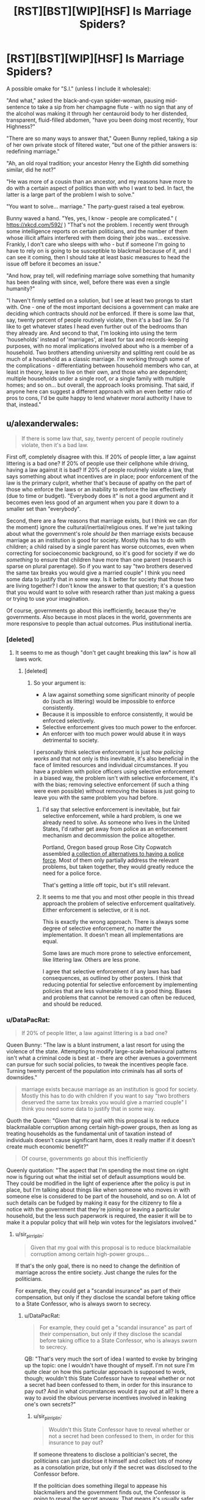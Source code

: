 #+TITLE: [RST][BST][WIP][HSF] Is Marriage Spiders?

* [RST][BST][WIP][HSF] Is Marriage Spiders?
:PROPERTIES:
:Author: DataPacRat
:Score: 5
:DateUnix: 1440606672.0
:DateShort: 2015-Aug-26
:END:
A possible omake for "S.I." (unless I include it wholesale):

"And what," asked the black-and-cyan spider-woman, pausing mid-sentence to take a sip from her champagne flute - with no sign that any of the alcohol was making it through her centauroid body to her distended, transparent, fluid-filled abdomen, "have you been doing most recently, Your Highness?"

"There are so many ways to answer that," Queen Bunny replied, taking a sip of her own private stock of filtered water, "but one of the pithier answers is: redefining marriage."

"Ah, an old royal tradition; your ancestor Henry the Eighth did something similar, did he not?"

"He was more of a cousin than an ancestor, and my reasons have more to do with a certain aspect of politics than with who I want to bed. In fact, the latter is a large part of the problem I wish to solve."

"You want to solve... marriage." The party-guest raised a teal eyebrow.

Bunny waved a hand. "Yes, yes, I know - people are complicated." ( [[https://xkcd.com/592/]] ) "That's not the problem. I recently went through some intelligence reports on certain politicians, and the number of them whose illicit affairs interfered with them doing their jobs was... excessive. Frankly, I don't care who sleeps with who - but if someone I'm going to have to rely on is going to be susceptible to blackmail because of it, and I can see it coming, then I should take at least basic measures to head the issue off before it becomes an issue."

"And how, pray tell, will redefining marriage solve something that humanity has been dealing with since, well, before there was even a single humanity?"

"I haven't firmly settled on a solution, but I see at least two prongs to start with. One - one of the most important decisions a government can make are deciding which contracts should /not/ be enforced. If there is some law that, say, twenty percent of people routinely violate, then it's a bad law. So I'd like to get whatever states I head even further out of the bedrooms than they already are. And second to that, I'm looking into using the term 'households' instead of 'marriages', at least for tax and records-keeping purposes, with no moral implications involved about who is a member of a household. Two brothers attending university and splitting rent could be as much of a household as a classic marriage. I'm working through some of the complications - differentiating between household members who can, at least in theory, leave to live on their own, and those who are dependent; multiple households under a single roof, or a single family with multiple homes; and so on... but overall, the approach looks promising. That said, if anyone here can suggest a different approach with an even better ratio of pros to cons, I'd be quite happy to lend whatever moral authority I have to that, instead."


** u/alexanderwales:
#+begin_quote
  If there is some law that, say, twenty percent of people routinely violate, then it's a bad law.
#+end_quote

First off, completely disagree with this. If 20% of people litter, a law against littering is a bad one? If 20% of people use their cellphone while driving, having a law against it is bad? If 20% of people routinely violate a law, that says something about what incentives are in place; poor enforcement of the law is the primary culprit, whether that's because of apathy on the part of those who enforce the laws or an inability to enforce the law effectively (due to time or budget). "Everybody does it" is not a good argument and it becomes even less good of an argument when you pare it down to a smaller set than "everybody".

Second, there are a few reasons that marriage exists, but I think we can (for the moment) ignore the cultural/inertial/religious ones. If we're just talking about what the government's role /should be/ then marriage exists because marriage as an institution is good for society. Mostly this has to do with children; a child raised by a single parent has worse outcomes, even when correcting for socioeconomic background, so it's good for society if we do /something/ to ensure that children have more than one parent (research is sparse on plural parentage). So if you want to say "two brothers deserved the same tax breaks you would give a married couple" I think you need some data to justify that in some way. Is it better for society that those two are living together? I don't know the answer to that question; it's a question that you would want to solve with research rather than just making a guess or trying to use your imagination.

Of course, governments go about this inefficiently, because they're governments. Also because in most places in the world, governments are more responsive to people than actual outcomes. Plus institutional inertia.
:PROPERTIES:
:Author: alexanderwales
:Score: 14
:DateUnix: 1440612568.0
:DateShort: 2015-Aug-26
:END:

*** [deleted]
:PROPERTIES:
:Score: 5
:DateUnix: 1440616894.0
:DateShort: 2015-Aug-26
:END:

**** It seems to me as though "don't get caught breaking this law" is how all laws work.
:PROPERTIES:
:Author: alexanderwales
:Score: 3
:DateUnix: 1440616983.0
:DateShort: 2015-Aug-26
:END:

***** [deleted]
:PROPERTIES:
:Score: 7
:DateUnix: 1440617392.0
:DateShort: 2015-Aug-26
:END:

****** So your argument is:

- A law against something some significant minority of people do (such as littering) would be impossible to enforce consistently.
- Because it is impossible to enforce consistently, it would be enforced selectively.
- Selective enforcement gives too much power to the enforcer.
- An enforcer with too much power would abuse it in ways detrimental to society.

I personally think selective enforcement is just /how policing works/ and that not only is this inevitable, it's also beneficial in the face of limited resources and individual circumstances. If you have a problem with police officers using selective enforcement in a biased way, the problem isn't with selective enforcement, it's with the bias; removing selective enforcement (if such a thing were even possible) without removing the biases is just going to leave you with the same problem you had before.
:PROPERTIES:
:Author: alexanderwales
:Score: 2
:DateUnix: 1440618685.0
:DateShort: 2015-Aug-27
:END:

******* I'd say that selective enforcement is inevitable, but fair selective enforcement, while a hard problem, is one we already need to solve. As someone who lives in the United States, I'd rather get away from police as an enforcement mechanism and decommission the police altogether.

Portland, Oregon based group Rose City Copwatch assembled [[https://rosecitycopwatch.files.wordpress.com/2010/03/alternatives-to-police-draft.pdf][a collection of alternatives to having a police force]]. Most of them only partially address the relevant problems, but taken together, they would greatly reduce the need for a police force.

That's getting a little off topic, but it's still relevant.
:PROPERTIES:
:Score: 3
:DateUnix: 1440620962.0
:DateShort: 2015-Aug-27
:END:


******* It seems to me that you and most other people in this thread approach the problem of selective enforcement qualitatively. Either enforcement is selective, or it is not.

This is exactly the wrong approach. There is always some degree of selective enforcement, no matter the implementation. It doesn't mean all implementations are equal.

Some laws are much more prone to selective enforcement, like littering law. Others are less prone.

I agree that selective enforcement of any laws has bad consequences, as outlined by other posters. I think that reducing potential for selective enforcement by implementing policies that are less vulnerable to it is a good thing. Biases and problems that cannot be removed can often be reduced, and should be reduced.
:PROPERTIES:
:Author: PlaneOfInfiniteCats
:Score: 3
:DateUnix: 1440673053.0
:DateShort: 2015-Aug-27
:END:


*** u/DataPacRat:
#+begin_quote
  If 20% of people litter, a law against littering is a bad one?
#+end_quote

Queen Bunny: "The law is a blunt instrument, a last resort for using the violence of the state. Attempting to modify large-scale behavioural patterns isn't what a criminal code is best at - there are other avenues a government can pursue for such social policies, to tweak the incentives people face. Turning twenty percent of the population into criminals has all sorts of downsides."

#+begin_quote
  marriage exists because marriage as an institution is good for society. Mostly this has to do with children if you want to say "two brothers deserved the same tax breaks you would give a married couple" I think you need some data to justify that in some way.
#+end_quote

Quoth the Queen: "Given that my goal with this proposal is to reduce blackmailable corruption among certain high-power groups, then as long as treating households as the fundamental unit of taxation instead of individuals doesn't cause significant harm, does it really matter if it doesn't create much economic benefit?"

#+begin_quote
  Of course, governments go about this inefficiently
#+end_quote

Queenly quotation: "The aspect that I'm spending the most time on right now is figuring out what the initial set of default assumptions would be. They could be modified in the light of experience after the policy is put in place, but I'm talking about things like when someone who moves in with someone else is considered to be part of the household, and so on. A lot of such details can be fudged by making it easy for the citizenry to file a notice with the government that they're joining or leaving a particular household, but the less such paperwork is required, the easier it will be to make it a popular policy that will help win votes for the legislators involved."
:PROPERTIES:
:Author: DataPacRat
:Score: 2
:DateUnix: 1440620551.0
:DateShort: 2015-Aug-27
:END:

**** u/sir_pirriplin:
#+begin_quote
  Given that my goal with this proposal is to reduce blackmailable corruption among certain high-power groups...
#+end_quote

If that's the only goal, there is no need to change the definition of marriage across the entire society. Just change the rules for the politicians.

For example, they could get a "scandal insurance" as part of their compensation, but only if they disclose the scandal before taking office to a State Confessor, who is always sworn to secrecy.
:PROPERTIES:
:Author: sir_pirriplin
:Score: 3
:DateUnix: 1440622444.0
:DateShort: 2015-Aug-27
:END:

***** u/DataPacRat:
#+begin_quote
  For example, they could get a "scandal insurance" as part of their compensation, but only if they disclose the scandal before taking office to a State Confessor, who is always sworn to secrecy.
#+end_quote

QB: "That's very much the sort of idea I wanted to evoke by bringing up the topic: one I wouldn't have thought of myself. I'm not sure I'm quite clear on how this particular approach is supposed to work, though; wouldn't this State Confessor have to reveal whether or not a secret had been confessed to them, in order for this insurance to pay out? And in what circumstances would it pay out at all? Is there a way to avoid the obvious perverse incentives involved in leaking one's own secrets?"
:PROPERTIES:
:Author: DataPacRat
:Score: 2
:DateUnix: 1440626570.0
:DateShort: 2015-Aug-27
:END:

****** u/sir_pirriplin:
#+begin_quote
  Wouldn't this State Confessor have to reveal whether or not a secret had been confessed to them, in order for this insurance to pay out?
#+end_quote

If someone threatens to disclose a politician's secret, the politicians can just disclose it himself and collect lots of money as a consolation prize, but only if the secret was disclosed to the Confessor before.

If the politician does something illegal to appease his blackmailers and the government finds out, the Confessor is going to reveal the secret anyway. That means it's usually safer for the politician to just ignore the blackmailers, and if the blackmailers then release the secret, at least the insurance money will be a consolation prize.

#+begin_quote
  Is there a way to avoid the obvious perverse incentives involved in leaking one's own secrets?
#+end_quote

If politicians start disclosing their own secrets before someone else threatens to do it for them, all I can say is MISSION FUCKING ACCOMPLISHED.
:PROPERTIES:
:Author: sir_pirriplin
:Score: 8
:DateUnix: 1440636099.0
:DateShort: 2015-Aug-27
:END:

******* u/DataPacRat:
#+begin_quote
  MISSION FUCKING ACCOMPLISHED.
#+end_quote

Whether or not that's a reference to [[https://xkcd.com/810/]] , :) .

QB: "Now, all I supposed I have to do is assemble a group of people who are demonstrably trustworthy enough to be these Confessors. ... Come to think of it, though, that's what I'm trying to create in the first place, so I'm suddenly wondering whether we're putting the cart before the horse here..."
:PROPERTIES:
:Author: DataPacRat
:Score: 3
:DateUnix: 1440641431.0
:DateShort: 2015-Aug-27
:END:

******** [[http://imgs.xkcd.com/comics/constructive.png][Image]]

*Title:* Constructive

*Title-text:* And what about all the people who won't be able to join the community because they're terrible at making helpful and constructive co-- ... oh.

[[http://www.explainxkcd.com/wiki/index.php/810#Explanation][Comic Explanation]]

*Stats:* This comic has been referenced 168 times, representing 0.2157% of referenced xkcds.

--------------

^{[[http://www.xkcd.com][xkcd.com]]} ^{|} ^{[[http://www.reddit.com/r/xkcd/][xkcd sub]]} ^{|} ^{[[http://www.reddit.com/r/xkcd_transcriber/][Problems/Bugs?]]} ^{|} ^{[[http://xkcdref.info/statistics/][Statistics]]} ^{|} ^{[[http://reddit.com/message/compose/?to=xkcd_transcriber&subject=ignore%20me&message=ignore%20me][Stop Replying]]} ^{|} ^{[[http://reddit.com/message/compose/?to=xkcd_transcriber&subject=delete&message=delete%20t1_cuh0lep][Delete]]}
:PROPERTIES:
:Author: xkcd_transcriber
:Score: 1
:DateUnix: 1440641457.0
:DateShort: 2015-Aug-27
:END:


******** You can be the Confessor at first. Then, as you find more trustworthy people (whose secrets you know, because you are their Confessor) they can become the Confessors of other politicians.
:PROPERTIES:
:Author: sir_pirriplin
:Score: 1
:DateUnix: 1440650539.0
:DateShort: 2015-Aug-27
:END:


******* Um. . . money is nice, but it isn't power. We are discussing people with capability and a drive to improve the world as they see it. I think the usual problems of calling the other guy stupid, has eroded our understanding of the balance between power, scandal wiping out paths to continuing power, and money (which is pretty much just a side effect and facilitator to power) balance in the mind of senior bureaucrats and politicians.
:PROPERTIES:
:Author: Empiricist_or_not
:Score: 3
:DateUnix: 1440735034.0
:DateShort: 2015-Aug-28
:END:


*** u/deleted:
#+begin_quote
  Of course, governments go about this inefficiently, because they're governments.
#+end_quote

This strikes me as one of those statements that may measure bounded-rational agents by the standards of resource-unbounded rationality.
:PROPERTIES:
:Score: 1
:DateUnix: 1440631807.0
:DateShort: 2015-Aug-27
:END:

**** It's obvious that governments operate nowhere near bounded optimality.
:PROPERTIES:
:Author: Transfuturist
:Score: 2
:DateUnix: 1440647941.0
:DateShort: 2015-Aug-27
:END:

***** As a whole, perhaps. Certain segments can be quite capable of operating much more efficiently than private-sector equivalents, as they are not restrained by the requirement to be profitable.
:PROPERTIES:
:Author: Geminii27
:Score: 2
:DateUnix: 1440673950.0
:DateShort: 2015-Aug-27
:END:

****** I don't know, it seems to me that they have something /like/ a profit motive - they may not answer to market forces, but they still have to justify their existence to the guy who divvies out tax money.
:PROPERTIES:
:Author: Subrosian_Smithy
:Score: 1
:DateUnix: 1440790859.0
:DateShort: 2015-Aug-29
:END:

******* Not so much. Government departments tend to be created by acts of whichever party is in office, sometimes with cross-factional backing. They're dissolved the same way. The decision about whether to keep them going tends to be made at the top levels without much reference to whether they're justifying themselves economically.

As long as their actions are justifying them /politically/, or at least they're not so terrible that they're a significant and major concern for national-level politicians, they're not in much danger of being decommissioned or significantly altered. Their budget might be tinkered with, but that's not usually related to their past performance, but how much money is in the government kitty overall (and, to a degree, any political lobbying for/against them, but that's also not generally based on their performance).
:PROPERTIES:
:Author: Geminii27
:Score: 2
:DateUnix: 1440840276.0
:DateShort: 2015-Aug-29
:END:


***** Can you specify their utility function, the one they believe they have, and demonstrate this?

Because, you know, the general point of a democratic government is to compromise between all the different, competing value functions trying to get expressed using public resources.
:PROPERTIES:
:Score: 1
:DateUnix: 1440680724.0
:DateShort: 2015-Aug-27
:END:


*** Uh I'm pretty sure you don't actually believe that the government's role is to maximise societal goodness, nor do I think you actually belive that the institution of marriage was implemented because or maintained because or even has any evidence supporting that it is good for society.

Your logic is pretty irrelevant since you can do it from the other direction as well, in particular how the current incarnation of marriage limits polygamy which is probably social good maximising, I say probably due to evolution but I could be wrong .

Also I am surprised you support marriage considering the mental construct I have for you.
:PROPERTIES:
:Author: RMcD94
:Score: 0
:DateUnix: 1440710352.0
:DateShort: 2015-Aug-28
:END:


** The core idea behind a modern, healthy marriage is the buddy system. It's easy to flounder alone, and having a second person means you have help recovering. People get bored alone, so you add another person to make things more fun. People get lonely, so we bring in other people for company.

There are good arguments to be made toward making such relationships more flexible and encouraging explicit negotiation rather than a single option conflating a bunch of aspects of a relationship. On the other hand, people tend to follow well-advertised routes, so it's good to have a limited number of prototypes for this relationship.

Regardless, the common tropes about heterosexual marriage today are crud. They also tend to be to women's detriment. Wives are referred to as a ball and chain (yeah, and I'm the handle; together we're a morning star, so don't mock us). Special wedding shoes exist -- for women, they often have "I" written on one sole and "do" on the other; for men, it's "save" and "me". Cake toppers feature women dragging men who are trying desperately to crawl away. That's not healthy.

Marriage is helpful for a man's career. It indicates to a boss that a man is at a relatively stable point of life, which means he's less likely to leave the company. For a woman's career, it's a detriment: it's a risk factor for pregnancy, and bosses expect women to take extra time in parental leave. They expect women to spend more time on childcare and be less available and have less energy for their job. That means married women are less likely to be hired or promoted, which means married men get paid more on average, which means if anyone in a heterosexual marriage needs to take unpaid leave or quit their job, it's the wife rather than the husband. (And this is on top of wage discrimination.) Vicious cycle.

Fidelity is assumed, but more so for women than for men. This is changing slowly -- the media I have consumed suggests that it was pretty much expected and accepted for reasonably wealthy men to have a mistress in the 1700s, but today less so.

There's a lot more that's problematic in marriage, but if I bring it up, I'm in for quite a bit of argument, and it'll be my facts and figures which I must laboriously hunt down versus insinuations and cultural stereotypes that take no effort to spew forth. That's exhausting, and I'm ill today.
:PROPERTIES:
:Score: 7
:DateUnix: 1440620526.0
:DateShort: 2015-Aug-27
:END:

*** u/DataPacRat:
#+begin_quote
  The core idea behind a modern, healthy marriage is the buddy system. It's easy to flounder alone, and having a second person means you have help recovering. People get bored alone, so you add another person to make things more fun. People get lonely, so we bring in other people for company.
#+end_quote

QB: "And those are all aspects of marriage that I want to preserve, which is why I'm trying to craft this 'household' system as a drop-in replacement for the civil aspects of marrying."

#+begin_quote
  Fidelity is assumed, but more so for women than for men. it was pretty much expected and accepted for reasonably wealthy men to have a mistress in the 1700s, but today less so.
#+end_quote

QB: "It's the fact that mistresses - or, more rarely, the opposite-sex equivalent - are both still so widespread but now so disparaged that leads to the whole blackmail issue. Decriminalizing the breaking of monogamous marriage oaths plus tweaking the tax system, by setting the base unit as 'households', to tweak the incentives faced by men who would otherwise cheat on their legal spouse is the closest I've been able to think of to a minimal-downside social policy."

#+begin_quote
  There's a lot more that's problematic in marriage
#+end_quote

QB: "If it helps, I'm just trying to focus specifically on creating more-trustworthy ministers and advisors, without causing any significant downsides in the process."
:PROPERTIES:
:Author: DataPacRat
:Score: 2
:DateUnix: 1440621405.0
:DateShort: 2015-Aug-27
:END:

**** u/alexanderwales:
#+begin_quote
  It's the fact that mistresses - or, more rarely, the opposite-sex equivalent - are both still so widespread but now so disparaged that leads to the whole blackmail issue. Decriminalizing the breaking of monogamous marriage oaths plus tweaking the tax system, by setting the base unit as 'households', to tweak the incentives faced by men who would otherwise cheat on their legal spouse is the closest I've been able to think of to a minimal-downside social policy.
#+end_quote

Breaking the monogamous marriage oaths isn't criminal in most jurisdictions. It's a criminal act in 40% of the United States, most Muslim countries, and large swaths of Africa, but not other places. In the United States, those states in which it's illegal don't usually enforce it (but it stays on the books anyway, because no politician is going to go to bat for removing it - prosecution is dubiously legal following a series of Supreme Court cases anyway).

People still hate cheaters though; that's the real reason that blackmail is going to work. So long as a woman would divorce her wife over having an extramarital affair, there's going to be potential for blackmail. So long as a democratic society would refuse to vote for someone who had an extramarital affair, there's going to be blackmail.

And even if you have the government define "household" instead of "marriage", people are still going to get married, it's just that they'll do it on their own. There are a multitude of places where the government now just grants "civil partnership" but people in those places refer to their "husband" or "wife" instead of "civil partner".

Trying to change legal definitions isn't going to do much, if what you're worried about is blackmail.
:PROPERTIES:
:Author: alexanderwales
:Score: 9
:DateUnix: 1440622674.0
:DateShort: 2015-Aug-27
:END:

***** u/DataPacRat:
#+begin_quote
  Trying to change legal definitions isn't going to do much, if what you're worried about is blackmail.
#+end_quote

QB: "Blackmail /and/ corruption. One of the classic ploys to neutralize a rip-roaring newcomer to a political scene is to get them involved in the smallest corrupting thing imaginable - maybe go to a party where there's someone under the drinking age with a glass of champagne. And then, step by step, integrate them into the existing political class. I'm hoping that removing 'infidelity' from the class of what can be considered 'just slightly worse than what the politician has done so far', it will at least take slightly longer to turn an honest statesman into a corrupt politician... and maybe even keep an otherwise-honest elected official with a taste for multiple partners from being dragged onto that road in the first place."
:PROPERTIES:
:Author: DataPacRat
:Score: 2
:DateUnix: 1440627444.0
:DateShort: 2015-Aug-27
:END:


**** u/deleted:
#+begin_quote
  It's the fact that mistresses - or, more rarely, the opposite-sex equivalent - are both still so widespread
#+end_quote

Ah, so this society has far less infidelity among women? Your problem is much easier to solve! Only allow women to be ministers and advisors. It doesn't completely eliminate the problem, but it's a big improvement with little cost.
:PROPERTIES:
:Score: 0
:DateUnix: 1440622468.0
:DateShort: 2015-Aug-27
:END:

***** That's a fairly large cost. You lose half of potential applicants.

How about making it so only single people can be ministers? Is the amount of married people larger or smaller than the total amount of men?

You could even justify this saying ministers have to be 100% dedicated to their country so they nobly sacrifice their family life.
:PROPERTIES:
:Author: sir_pirriplin
:Score: 2
:DateUnix: 1440622823.0
:DateShort: 2015-Aug-27
:END:

****** Over 60% of people aged 35 and over are married. As long as you're firing people when they turn 30, your rule is marginally more efficient than mine.

I did that research for you. You could easily have looked up that information online.
:PROPERTIES:
:Score: 0
:DateUnix: 1440624221.0
:DateShort: 2015-Aug-27
:END:


*** u/deleted:
#+begin_quote
  Regardless, the common tropes about heterosexual marriage today are crud. They also tend to be to women's detriment. Wives are referred to as a ball and chain (yeah, and I'm the handle; together we're a morning star, so don't mock us). Special wedding shoes exist -- for women, they often have "I" written on one sole and "do" on the other; for men, it's "save" and "me". Cake toppers feature women dragging men who are trying desperately to crawl away. That's not healthy.

  Marriage is helpful for a man's career. It indicates to a boss that a man is at a relatively stable point of life, which means he's less likely to leave the company. For a woman's career, it's a detriment: it's a risk factor for pregnancy, and bosses expect women to take extra time in parental leave. They expect women to spend more time on childcare and be less available and have less energy for their job. That means married women are less likely to be hired or promoted, which means married men get paid more on average, which means if anyone in a heterosexual marriage needs to take unpaid leave or quit their job, it's the wife rather than the husband. (And this is on top of wage discrimination.) Vicious cycle.
#+end_quote

Oh my fucking God non-feminists, get your goddamn shit together.
:PROPERTIES:
:Score: 0
:DateUnix: 1440632557.0
:DateShort: 2015-Aug-27
:END:


** I think the "susceptibility to blackmail" sounds easier to change than the whole concept of marriage.

I don't actually know how to do it, but I know there already are some societies with marriage and politicians who aren't blackmailed, probably more than there are societies with no marriage at all.
:PROPERTIES:
:Author: sir_pirriplin
:Score: 2
:DateUnix: 1440620438.0
:DateShort: 2015-Aug-27
:END:

*** u/DataPacRat:
#+begin_quote
  there already are some societies with marriage and politicians who aren't blackmailed
#+end_quote

QB: "Which societies are those?"
:PROPERTIES:
:Author: DataPacRat
:Score: 2
:DateUnix: 1440620780.0
:DateShort: 2015-Aug-27
:END:

**** Mine. One of our Presidents was a former Catholic priest who got into a sex "scandal" for having had sex with underage girls in the past. At least one of them got pregnant and had a son.

I put "scandal" in quotes because very few people cared. He was later impeached over an entirely different matter.

Then again, in my country politicians can get away with almost anything, which is obviously problematic and probably not something any society should aspire to imitate.
:PROPERTIES:
:Author: sir_pirriplin
:Score: 3
:DateUnix: 1440621836.0
:DateShort: 2015-Aug-27
:END:

***** Where do you live?
:PROPERTIES:
:Author: MugaSofer
:Score: 1
:DateUnix: 1440712653.0
:DateShort: 2015-Aug-28
:END:

****** I live in Paraguay.

The former President I mentioned is Fernando Lugo (president from 2008 to 2012) and he wasn't even that bad. Par for the course, really.
:PROPERTIES:
:Author: sir_pirriplin
:Score: 1
:DateUnix: 1440714283.0
:DateShort: 2015-Aug-28
:END:


*** You can remove the inclination toward infidelity, but that would be harder than changing marriage. You can remove the stigma of infidelity, but that's changing marriage. You can remove the inclination to blackmail people -- I'm not sure how, exactly, but maybe socialism would help. I doubt it would eliminate it, but it would at least reduce the frequency and the magnitude of possible gains.
:PROPERTIES:
:Score: 2
:DateUnix: 1440621149.0
:DateShort: 2015-Aug-27
:END:

**** u/DataPacRat:
#+begin_quote
  You can remove the stigma of infidelity, but that's changing marriage.
#+end_quote

QB: "I'm pretty sure it's infeasible to remove the urge to have sex with multiple partners without doing horrible things to human neurodiversity; and, similarly, gaining profit - even if it's of a non-directly-monetary nature in a non-capitalist economy - from revealing secrets is pretty fundamental to human nature. Which leaves your second thought, which is what I'm toying with in the form of the household proposal."
:PROPERTIES:
:Author: DataPacRat
:Score: 1
:DateUnix: 1440626752.0
:DateShort: 2015-Aug-27
:END:


** Chesterton's Fence, motherfucker.
:PROPERTIES:
:Author: LiteralHeadCannon
:Score: 2
:DateUnix: 1440640059.0
:DateShort: 2015-Aug-27
:END:

*** QB: "That's why I've been coming up with a drop-in replacement for the present marriage laws instead of just wiping that slate clean entirely. And why I've been taking so long trying to fiddle the details on the initial roll-out."
:PROPERTIES:
:Author: DataPacRat
:Score: 1
:DateUnix: 1440641585.0
:DateShort: 2015-Aug-27
:END:
